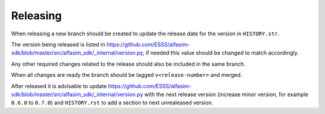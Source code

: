 =========
Releasing
=========

When releasing a new branch should be created to update the release date for the version in ``HISTORY.str``.

The version being released is listed in https://github.com/ESSS/alfasim-sdk/blob/master/src/alfasim_sdk/_internal/version.py, if needed this value should be changed to match accordingly.

Any other required changes related to the release should also be included in the same branch.

When all changes are ready the branch should be tagged ``v<release-number>`` and merged.

After released it is advisable to update https://github.com/ESSS/alfasim-sdk/blob/master/src/alfasim_sdk/_internal/version.py with the next release version (increase minor version, for example ``0.6.0`` to ``0.7.0``) and ``HISTORY.rst`` to add a section to next unrealeased version.

